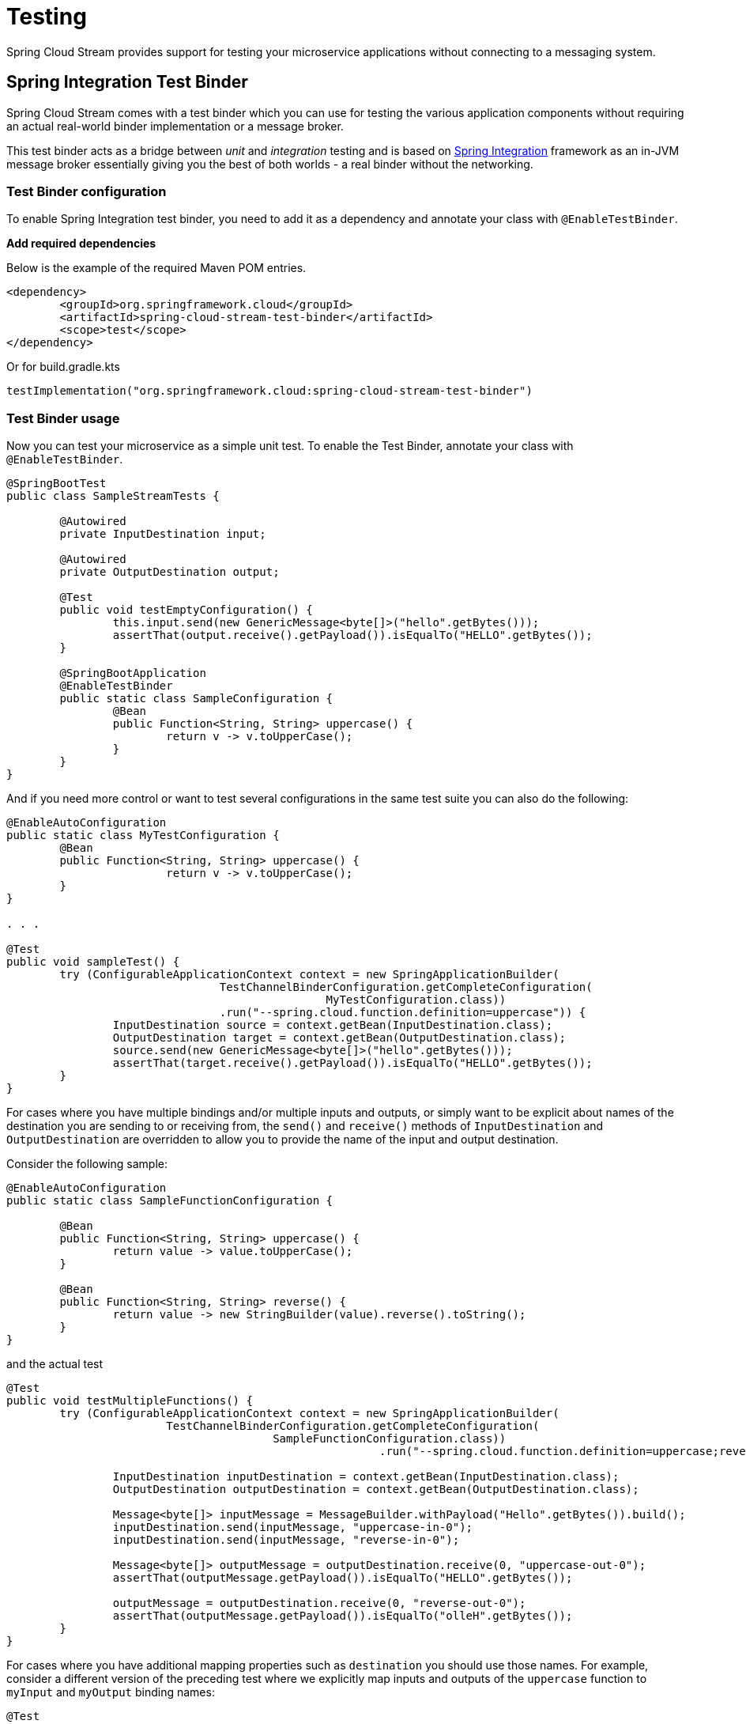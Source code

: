 [[testing]]
= Testing

Spring Cloud Stream provides support for testing your microservice applications without connecting to a messaging system.


[[spring_integration_test_binder]]
== Spring Integration Test Binder

Spring Cloud Stream comes with a test binder which you can use for testing the various application components without requiring an actual real-world binder implementation or a message broker.

This test binder acts as a bridge between _unit_ and _integration_ testing and is based on https://spring.io/projects/spring-integration[Spring Integration] framework as an in-JVM message broker essentially giving you the best of both worlds - a real binder without the networking.

[[test-binder-configuration]]
=== Test Binder configuration
To enable Spring Integration test binder, you need to add it as a dependency and annotate your class with `@EnableTestBinder`.

***Add required dependencies***

Below is the example of the required Maven POM entries.

[source,xml]
----
<dependency>
	<groupId>org.springframework.cloud</groupId>
	<artifactId>spring-cloud-stream-test-binder</artifactId>
	<scope>test</scope>
</dependency>
----

Or for build.gradle.kts

[source,kotlin]
----
testImplementation("org.springframework.cloud:spring-cloud-stream-test-binder")
----

[[test-binder-usage]]
=== Test Binder usage

Now you can test your microservice as a simple unit test.
To enable the Test Binder, annotate your class with `@EnableTestBinder`.

[source,java]
----
@SpringBootTest
public class SampleStreamTests {

	@Autowired
	private InputDestination input;

	@Autowired
	private OutputDestination output;

	@Test
	public void testEmptyConfiguration() {
		this.input.send(new GenericMessage<byte[]>("hello".getBytes()));
		assertThat(output.receive().getPayload()).isEqualTo("HELLO".getBytes());
	}

	@SpringBootApplication
	@EnableTestBinder
	public static class SampleConfiguration {
		@Bean
		public Function<String, String> uppercase() {
			return v -> v.toUpperCase();
		}
	}
}
----

And if you need more control or want to test several configurations in the same test suite
you can also do the following:

[source,java]
----
@EnableAutoConfiguration
public static class MyTestConfiguration {
	@Bean
	public Function<String, String> uppercase() {
			return v -> v.toUpperCase();
	}
}

. . .

@Test
public void sampleTest() {
	try (ConfigurableApplicationContext context = new SpringApplicationBuilder(
				TestChannelBinderConfiguration.getCompleteConfiguration(
						MyTestConfiguration.class))
				.run("--spring.cloud.function.definition=uppercase")) {
		InputDestination source = context.getBean(InputDestination.class);
		OutputDestination target = context.getBean(OutputDestination.class);
		source.send(new GenericMessage<byte[]>("hello".getBytes()));
		assertThat(target.receive().getPayload()).isEqualTo("HELLO".getBytes());
	}
}
----

For cases where you have multiple bindings and/or multiple inputs and outputs, or simply want to be explicit about names of
the destination you are sending to or receiving from, the `send()` and `receive()`
methods of `InputDestination` and `OutputDestination` are overridden to allow you to provide the name of the input and output destination.

Consider the following sample:
[source,java]
----
@EnableAutoConfiguration
public static class SampleFunctionConfiguration {

	@Bean
	public Function<String, String> uppercase() {
		return value -> value.toUpperCase();
	}

	@Bean
	public Function<String, String> reverse() {
		return value -> new StringBuilder(value).reverse().toString();
	}
}
----

and the actual test

[source,java]
----
@Test
public void testMultipleFunctions() {
	try (ConfigurableApplicationContext context = new SpringApplicationBuilder(
			TestChannelBinderConfiguration.getCompleteConfiguration(
					SampleFunctionConfiguration.class))
							.run("--spring.cloud.function.definition=uppercase;reverse")) {

		InputDestination inputDestination = context.getBean(InputDestination.class);
		OutputDestination outputDestination = context.getBean(OutputDestination.class);

		Message<byte[]> inputMessage = MessageBuilder.withPayload("Hello".getBytes()).build();
		inputDestination.send(inputMessage, "uppercase-in-0");
		inputDestination.send(inputMessage, "reverse-in-0");

		Message<byte[]> outputMessage = outputDestination.receive(0, "uppercase-out-0");
		assertThat(outputMessage.getPayload()).isEqualTo("HELLO".getBytes());

		outputMessage = outputDestination.receive(0, "reverse-out-0");
		assertThat(outputMessage.getPayload()).isEqualTo("olleH".getBytes());
	}
}
----

For cases where you have additional mapping properties such as `destination` you should use those names. For example, consider a different version of the
preceding test where we explicitly map inputs and outputs of the `uppercase` function to `myInput` and `myOutput` binding names:
[source,java]
----
@Test
public void testMultipleFunctions() {
	try (ConfigurableApplicationContext context = new SpringApplicationBuilder(
			TestChannelBinderConfiguration.getCompleteConfiguration(
					SampleFunctionConfiguration.class))
							.run(
							"--spring.cloud.function.definition=uppercase;reverse",
							"--spring.cloud.stream.bindings.uppercase-in-0.destination=myInput",
							"--spring.cloud.stream.bindings.uppercase-out-0.destination=myOutput"
							)) {

		InputDestination inputDestination = context.getBean(InputDestination.class);
		OutputDestination outputDestination = context.getBean(OutputDestination.class);

		Message<byte[]> inputMessage = MessageBuilder.withPayload("Hello".getBytes()).build();
		inputDestination.send(inputMessage, "myInput");
		inputDestination.send(inputMessage, "reverse-in-0");

		Message<byte[]> outputMessage = outputDestination.receive(0, "myOutput");
		assertThat(outputMessage.getPayload()).isEqualTo("HELLO".getBytes());

		outputMessage = outputDestination.receive(0, "reverse-out-0");
		assertThat(outputMessage.getPayload()).isEqualTo("olleH".getBytes());
	}
}
----


[[test-binder-and-pollablemessagesource]]
=== Test Binder and PollableMessageSource
Spring Integration Test Binder also allows you to write tests when working with `PollableMessageSource` (see <<Using Polled Consumers>> for more details).

The important thing that needs to be understood though is that polling is not event-driven, and that `PollableMessageSource` is a strategy which exposes operation to produce (poll for) a Message (singular).
How often you poll or how many threads you use or where you're polling from (message queue or file system) is entirely up to you;
In other words it is your responsibility to configure Poller or Threads or the actual source of Message. Luckily Spring has plenty of abstractions to configure exactly that.

Let's look at the example:

[source, java]
----
@Test
public void samplePollingTest() {
	ApplicationContext context = new SpringApplicationBuilder(SamplePolledConfiguration.class)
				.web(WebApplicationType.NONE)
				.run("--spring.jmx.enabled=false", "--spring.cloud.stream.pollable-source=myDestination");
	OutputDestination destination = context.getBean(OutputDestination.class);
	System.out.println("Message 1: " + new String(destination.receive().getPayload()));
	System.out.println("Message 2: " + new String(destination.receive().getPayload()));
	System.out.println("Message 3: " + new String(destination.receive().getPayload()));
}

@EnableTestBinder
@EnableAutoConfiguration
public static class SamplePolledConfiguration {
	@Bean
	public ApplicationRunner poller(PollableMessageSource polledMessageSource, StreamBridge output, TaskExecutor taskScheduler) {
		return args -> {
			taskScheduler.execute(() -> {
				for (int i = 0; i < 3; i++) {
					try {
						if (!polledMessageSource.poll(m -> {
							String newPayload = ((String) m.getPayload()).toUpperCase();
							output.send("myOutput", newPayload);
						})) {
							Thread.sleep(2000);
						}
					}
					catch (Exception e) {
						// handle failure
					}
				}
			});
		};
	}
}
----

The above (very rudimentary) example will produce 3 messages in 2 second intervals sending them to the output destination of `Source`
which this binder sends to `OutputDestination` where we retrieve them (for any assertions).
Currently, it prints the following:
[source, text]
----
Message 1: POLLED DATA
Message 2: POLLED DATA
Message 3: POLLED DATA
----
As you can see the data is the same. That is because this binder defines a default implementation of the actual `MessageSource` - the source
from which the Messages are polled using `poll()` operation. While sufficient for most testing scenarios, there are cases where you may want
to define your own `MessageSource`. To do so simply configure a bean of type `MessageSource` in your test configuration providing your own
implementation of Message sourcing.

Here is the example:

[source, java]
----
@Bean
public MessageSource<?> source() {
	return () -> new GenericMessage<>("My Own Data " + UUID.randomUUID());
}
----
rendering the following output;
[source, text]
----
Message 1: MY OWN DATA 1C180A91-E79F-494F-ABF4-BA3F993710DA
Message 2: MY OWN DATA D8F3A477-5547-41B4-9434-E69DA7616FEE
Message 3: MY OWN DATA 20BF2E64-7FF4-4CB6-A823-4053D30B5C74
----

NOTE: DO NOT name this bean `messageSource` as it is going to be in conflict with the bean of the same name (different type)
provided by Spring Boot for unrelated reasons.

